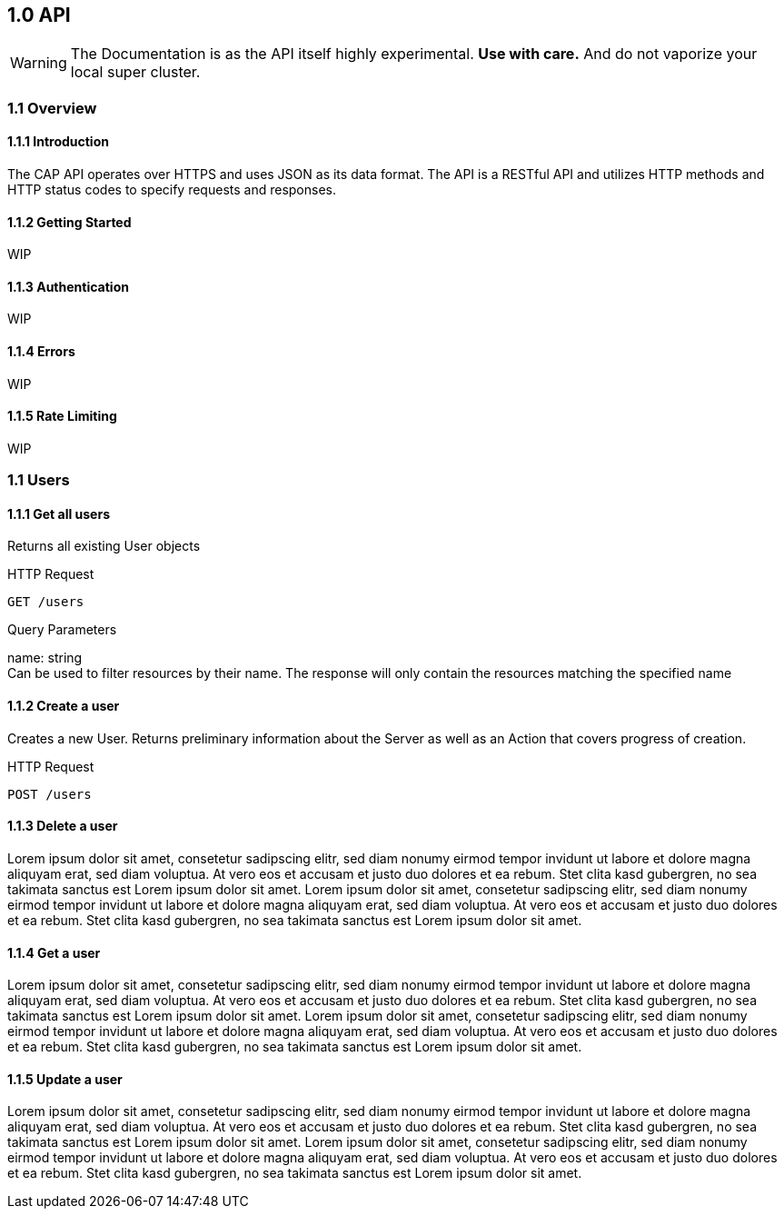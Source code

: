 == 1.0 API
[WARNING]
The Documentation is as the API itself highly experimental. *Use with care.* And do not vaporize your local super cluster.

=== 1.1 Overview

==== 1.1.1 Introduction
The CAP API operates over HTTPS and uses JSON as its data format. The API is a RESTful API and utilizes HTTP methods and HTTP status codes to specify requests and responses.

==== 1.1.2 Getting Started
WIP

==== 1.1.3 Authentication
WIP

==== 1.1.4 Errors
WIP

==== 1.1.5 Rate Limiting
WIP

=== 1.1 Users

==== 1.1.1 Get all users
Returns all existing User objects

.HTTP Request
[source,http request]
GET /users

Query Parameters

name: string +
Can be used to filter resources by their name. The response will only contain the resources matching the specified name

==== 1.1.2 Create a user
Creates a new User. Returns preliminary information about the Server as well as an Action that covers progress of creation.

.HTTP Request
[source,http request]
POST /users

==== 1.1.3 Delete a user
Lorem ipsum dolor sit amet, consetetur sadipscing elitr, sed diam nonumy eirmod tempor invidunt ut labore et dolore magna aliquyam erat, sed diam voluptua. At vero eos et accusam et justo duo dolores et ea rebum. Stet clita kasd gubergren, no sea takimata sanctus est Lorem ipsum dolor sit amet. Lorem ipsum dolor sit amet, consetetur sadipscing elitr, sed diam nonumy eirmod tempor invidunt ut labore et dolore magna aliquyam erat, sed diam voluptua. At vero eos et accusam et justo duo dolores et ea rebum. Stet clita kasd gubergren, no sea takimata sanctus est Lorem ipsum dolor sit amet.

==== 1.1.4 Get a user
Lorem ipsum dolor sit amet, consetetur sadipscing elitr, sed diam nonumy eirmod tempor invidunt ut labore et dolore magna aliquyam erat, sed diam voluptua. At vero eos et accusam et justo duo dolores et ea rebum. Stet clita kasd gubergren, no sea takimata sanctus est Lorem ipsum dolor sit amet. Lorem ipsum dolor sit amet, consetetur sadipscing elitr, sed diam nonumy eirmod tempor invidunt ut labore et dolore magna aliquyam erat, sed diam voluptua. At vero eos et accusam et justo duo dolores et ea rebum. Stet clita kasd gubergren, no sea takimata sanctus est Lorem ipsum dolor sit amet.

==== 1.1.5 Update a user
Lorem ipsum dolor sit amet, consetetur sadipscing elitr, sed diam nonumy eirmod tempor invidunt ut labore et dolore magna aliquyam erat, sed diam voluptua. At vero eos et accusam et justo duo dolores et ea rebum. Stet clita kasd gubergren, no sea takimata sanctus est Lorem ipsum dolor sit amet. Lorem ipsum dolor sit amet, consetetur sadipscing elitr, sed diam nonumy eirmod tempor invidunt ut labore et dolore magna aliquyam erat, sed diam voluptua. At vero eos et accusam et justo duo dolores et ea rebum. Stet clita kasd gubergren, no sea takimata sanctus est Lorem ipsum dolor sit amet.


